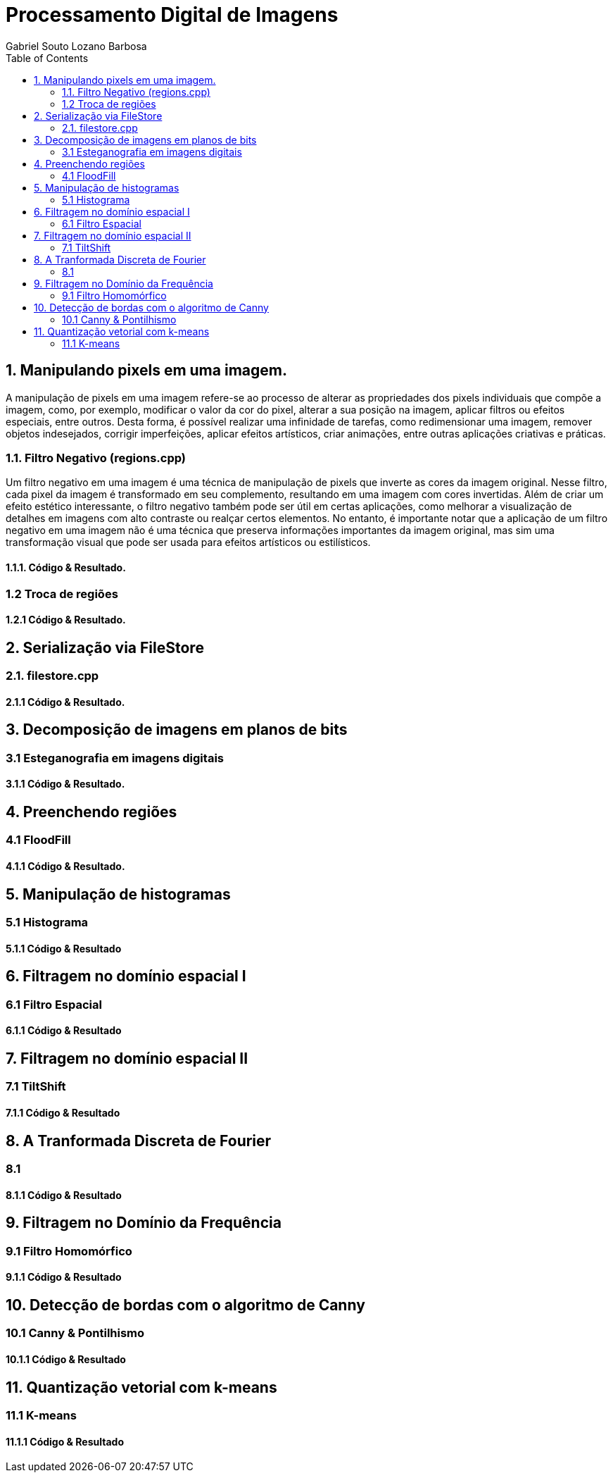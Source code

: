 = Processamento Digital de Imagens
Gabriel Souto Lozano Barbosa 
:toc: left

== 1. Manipulando pixels em uma imagem.

A manipulação de pixels em uma imagem refere-se ao processo de alterar as propriedades dos pixels 
individuais que compõe a imagem, como, por exemplo, modificar o valor da cor do pixel, alterar a 
sua posição na imagem, aplicar filtros ou efeitos especiais, entre outros. Desta forma, é possível 
realizar uma infinidade de tarefas, como redimensionar uma imagem, remover objetos indesejados, 
corrigir imperfeições, aplicar efeitos artísticos, criar animações, entre outras aplicações criativas 
e práticas.

=== 1.1. Filtro Negativo (regions.cpp) 

Um filtro negativo em uma imagem é uma técnica de manipulação de pixels que inverte as cores da imagem 
original. Nesse filtro, cada pixel da imagem é transformado em seu complemento, resultando em uma imagem 
com cores invertidas.
Além de criar um efeito estético interessante, o filtro negativo também pode ser útil em certas aplicações, 
como melhorar a visualização de detalhes em imagens com alto contraste ou realçar certos elementos.
No entanto, é importante notar que a aplicação de um filtro negativo em uma imagem não é uma técnica que 
preserva informações importantes da imagem original, mas sim uma transformação visual que pode ser usada para 
efeitos artísticos ou estilísticos.

==== 1.1.1. Código & Resultado. 


=== 1.2 Troca de regiões 

==== 1.2.1 Código & Resultado.

== 2. Serialização via FileStore

=== 2.1. filestore.cpp

==== 2.1.1 Código & Resultado.

== 3. Decomposição de imagens em planos de bits

=== 3.1 Esteganografia em imagens digitais

==== 3.1.1 Código & Resultado.

== 4. Preenchendo regiões

=== 4.1 FloodFill

==== 4.1.1 Código & Resultado.

== 5. Manipulação de histogramas

=== 5.1 Histograma

==== 5.1.1 Código & Resultado

== 6. Filtragem no domínio espacial I

=== 6.1 Filtro Espacial 

==== 6.1.1 Código & Resultado

== 7. Filtragem no domínio espacial II

=== 7.1 TiltShift 

==== 7.1.1 Código & Resultado

== 8. A Tranformada Discreta de Fourier

=== 8.1 

==== 8.1.1 Código & Resultado

== 9. Filtragem no Domínio da Frequência

=== 9.1 Filtro Homomórfico

==== 9.1.1 Código & Resultado

== 10. Detecção de bordas com o algoritmo de Canny

=== 10.1 Canny & Pontilhismo

==== 10.1.1 Código & Resultado

== 11. Quantização vetorial com k-means

=== 11.1 K-means

==== 11.1.1 Código & Resultado